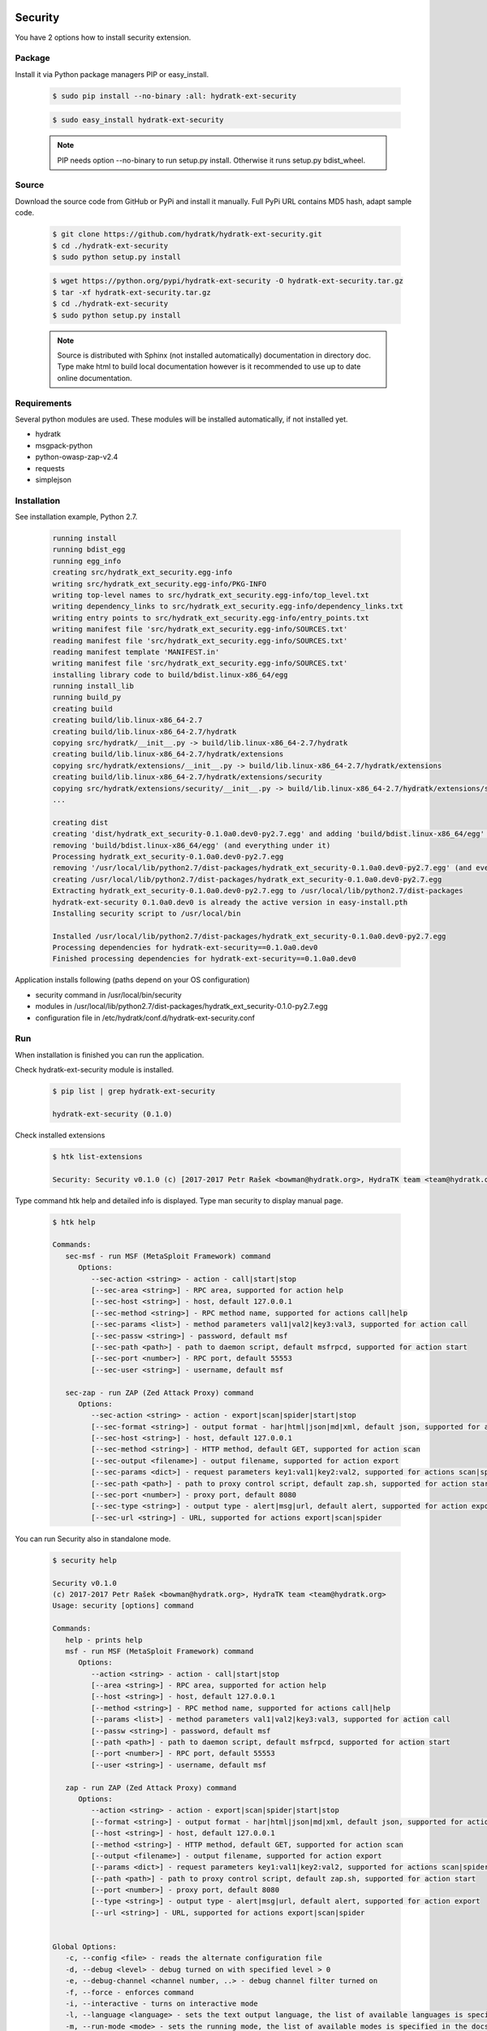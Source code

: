 .. install_ext_security:

Security
========

You have 2 options how to install security extension.

Package
^^^^^^^

Install it via Python package managers PIP or easy_install.

  .. code-block:: bash
  
     $ sudo pip install --no-binary :all: hydratk-ext-security
     
  .. code-block:: bash
  
     $ sudo easy_install hydratk-ext-security
     
  .. note::
  
     PIP needs option --no-binary to run setup.py install.
     Otherwise it runs setup.py bdist_wheel.     

Source
^^^^^^

Download the source code from GitHub or PyPi and install it manually.
Full PyPi URL contains MD5 hash, adapt sample code.

  .. code-block:: bash
  
     $ git clone https://github.com/hydratk/hydratk-ext-security.git
     $ cd ./hydratk-ext-security
     $ sudo python setup.py install
     
  .. code-block:: bash
  
     $ wget https://python.org/pypi/hydratk-ext-security -O hydratk-ext-security.tar.gz
     $ tar -xf hydratk-ext-security.tar.gz
     $ cd ./hydratk-ext-security
     $ sudo python setup.py install
     
  .. note::
  
     Source is distributed with Sphinx (not installed automatically) documentation in directory doc. 
     Type make html to build local documentation however is it recommended to use up to date online documentation.     
     
Requirements
^^^^^^^^^^^^     
     
Several python modules are used.
These modules will be installed automatically, if not installed yet.

* hydratk
* msgpack-python
* python-owasp-zap-v2.4
* requests
* simplejson    
     
Installation
^^^^^^^^^^^^

See installation example, Python 2.7.

  .. code-block:: bash
  
     running install
     running bdist_egg
     running egg_info
     creating src/hydratk_ext_security.egg-info
     writing src/hydratk_ext_security.egg-info/PKG-INFO
     writing top-level names to src/hydratk_ext_security.egg-info/top_level.txt
     writing dependency_links to src/hydratk_ext_security.egg-info/dependency_links.txt
     writing entry points to src/hydratk_ext_security.egg-info/entry_points.txt
     writing manifest file 'src/hydratk_ext_security.egg-info/SOURCES.txt'
     reading manifest file 'src/hydratk_ext_security.egg-info/SOURCES.txt'
     reading manifest template 'MANIFEST.in'
     writing manifest file 'src/hydratk_ext_security.egg-info/SOURCES.txt'
     installing library code to build/bdist.linux-x86_64/egg
     running install_lib
     running build_py
     creating build
     creating build/lib.linux-x86_64-2.7
     creating build/lib.linux-x86_64-2.7/hydratk
     copying src/hydratk/__init__.py -> build/lib.linux-x86_64-2.7/hydratk
     creating build/lib.linux-x86_64-2.7/hydratk/extensions
     copying src/hydratk/extensions/__init__.py -> build/lib.linux-x86_64-2.7/hydratk/extensions
     creating build/lib.linux-x86_64-2.7/hydratk/extensions/security
     copying src/hydratk/extensions/security/__init__.py -> build/lib.linux-x86_64-2.7/hydratk/extensions/security
     ...

     creating dist
     creating 'dist/hydratk_ext_security-0.1.0a0.dev0-py2.7.egg' and adding 'build/bdist.linux-x86_64/egg' to it
     removing 'build/bdist.linux-x86_64/egg' (and everything under it)
     Processing hydratk_ext_security-0.1.0a0.dev0-py2.7.egg
     removing '/usr/local/lib/python2.7/dist-packages/hydratk_ext_security-0.1.0a0.dev0-py2.7.egg' (and everything under it)
     creating /usr/local/lib/python2.7/dist-packages/hydratk_ext_security-0.1.0a0.dev0-py2.7.egg
     Extracting hydratk_ext_security-0.1.0a0.dev0-py2.7.egg to /usr/local/lib/python2.7/dist-packages
     hydratk-ext-security 0.1.0a0.dev0 is already the active version in easy-install.pth
     Installing security script to /usr/local/bin

     Installed /usr/local/lib/python2.7/dist-packages/hydratk_ext_security-0.1.0a0.dev0-py2.7.egg
     Processing dependencies for hydratk-ext-security==0.1.0a0.dev0
     Finished processing dependencies for hydratk-ext-security==0.1.0a0.dev0 
  
Application installs following (paths depend on your OS configuration)

* security command in /usr/local/bin/security
* modules in /usr/local/lib/python2.7/dist-packages/hydratk_ext_security-0.1.0-py2.7.egg
* configuration file in /etc/hydratk/conf.d/hydratk-ext-security.conf   
     
Run
^^^

When installation is finished you can run the application.

Check hydratk-ext-security module is installed.   

  .. code-block:: bash
  
     $ pip list | grep hydratk-ext-security
     
     hydratk-ext-security (0.1.0)
     
Check installed extensions

  .. code-block:: bash
  
     $ htk list-extensions
     
     Security: Security v0.1.0 (c) [2017-2017 Petr Rašek <bowman@hydratk.org>, HydraTK team <team@hydratk.org>]
     
Type command htk help and detailed info is displayed.
Type man security to display manual page. 

  .. code-block:: bash
  
     $ htk help
     
     Commands:    
        sec-msf - run MSF (MetaSploit Framework) command
           Options:
              --sec-action <string> - action - call|start|stop
              [--sec-area <string>] - RPC area, supported for action help
              [--sec-host <string>] - host, default 127.0.0.1
              [--sec-method <string>] - RPC method name, supported for actions call|help
              [--sec-params <list>] - method parameters val1|val2|key3:val3, supported for action call
              [--sec-passw <string>] - password, default msf
              [--sec-path <path>] - path to daemon script, default msfrpcd, supported for action start
              [--sec-port <number>] - RPC port, default 55553
              [--sec-user <string>] - username, default msf

        sec-zap - run ZAP (Zed Attack Proxy) command
           Options:
              --sec-action <string> - action - export|scan|spider|start|stop
              [--sec-format <string>] - output format - har|html|json|md|xml, default json, supported for action export
              [--sec-host <string>] - host, default 127.0.0.1
              [--sec-method <string>] - HTTP method, default GET, supported for action scan
              [--sec-output <filename>] - output filename, supported for action export
              [--sec-params <dict>] - request parameters key1:val1|key2:val2, supported for actions scan|spider
              [--sec-path <path>] - path to proxy control script, default zap.sh, supported for action start
              [--sec-port <number>] - proxy port, default 8080
              [--sec-type <string>] - output type - alert|msg|url, default alert, supported for action export
              [--sec-url <string>] - URL, supported for actions export|scan|spider
                   
           
You can run Security also in standalone mode.  

  .. code-block:: bash
  
     $ security help
     
     Security v0.1.0
     (c) 2017-2017 Petr Rašek <bowman@hydratk.org>, HydraTK team <team@hydratk.org>
     Usage: security [options] command

     Commands:
        help - prints help
        msf - run MSF (MetaSploit Framework) command
           Options:
              --action <string> - action - call|start|stop
              [--area <string>] - RPC area, supported for action help
              [--host <string>] - host, default 127.0.0.1
              [--method <string>] - RPC method name, supported for actions call|help
              [--params <list>] - method parameters val1|val2|key3:val3, supported for action call
              [--passw <string>] - password, default msf
              [--path <path>] - path to daemon script, default msfrpcd, supported for action start
              [--port <number>] - RPC port, default 55553
              [--user <string>] - username, default msf

        zap - run ZAP (Zed Attack Proxy) command
           Options:
              --action <string> - action - export|scan|spider|start|stop
              [--format <string>] - output format - har|html|json|md|xml, default json, supported for action export
              [--host <string>] - host, default 127.0.0.1
              [--method <string>] - HTTP method, default GET, supported for action scan
              [--output <filename>] - output filename, supported for action export
              [--params <dict>] - request parameters key1:val1|key2:val2, supported for actions scan|spider
              [--path <path>] - path to proxy control script, default zap.sh, supported for action start
              [--port <number>] - proxy port, default 8080
              [--type <string>] - output type - alert|msg|url, default alert, supported for action export
              [--url <string>] - URL, supported for actions export|scan|spider


     Global Options:
        -c, --config <file> - reads the alternate configuration file
        -d, --debug <level> - debug turned on with specified level > 0
        -e, --debug-channel <channel number, ..> - debug channel filter turned on
        -f, --force - enforces command
        -i, --interactive - turns on interactive mode
        -l, --language <language> - sets the text output language, the list of available languages is specified in the docs
        -m, --run-mode <mode> - sets the running mode, the list of available modes is specified in the docs
                                
Upgrade
=======

Use same procedure as for installation. Use command option --upgrade for pip, easy_install, --force for setup.py.
If configuration file differs from default settings the file is backuped (extension _old) and replaced by default. Adapt the configuration if needed.

Uninstall
=========    

Run command htkuninstall security Use option -y if you want to uninstall also dependent Python modules (for advanced user).                                